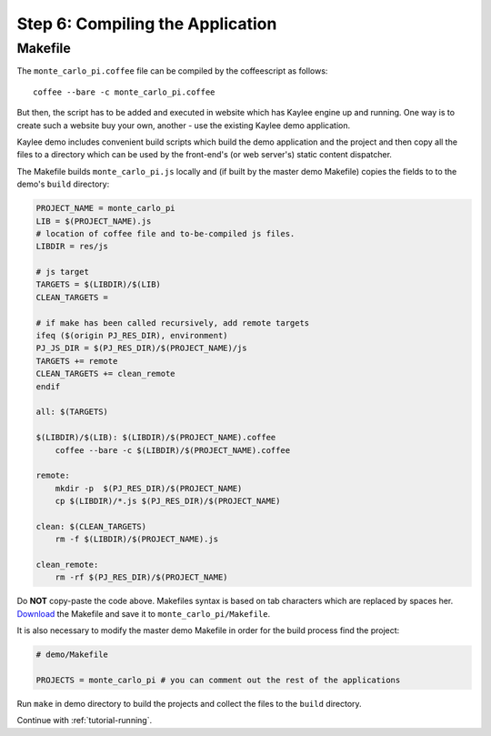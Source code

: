 .. _tutorial-compiling:

Step 6: Compiling the Application
=================================

Makefile
--------

The ``monte_carlo_pi.coffee`` file can be compiled by the coffeescript
as follows::

  	coffee --bare -c monte_carlo_pi.coffee

But then, the script has to be added and executed in website which has
Kaylee engine up and running. One way is to create such a website buy
your own, another - use the existing Kaylee demo application.

Kaylee demo includes convenient build scripts which build the demo application
and the project and then copy all the files to a directory which can be used
by the front-end's (or web server's) static content dispatcher.

The Makefile builds ``monte_carlo_pi.js`` locally and (if built by the
master demo Makefile) copies the fields to to the demo's ``build`` directory:

.. code-block:: makefile

  PROJECT_NAME = monte_carlo_pi
  LIB = $(PROJECT_NAME).js
  # location of coffee file and to-be-compiled js files.
  LIBDIR = res/js

  # js target
  TARGETS = $(LIBDIR)/$(LIB)
  CLEAN_TARGETS =

  # if make has been called recursively, add remote targets
  ifeq ($(origin PJ_RES_DIR), environment)
  PJ_JS_DIR = $(PJ_RES_DIR)/$(PROJECT_NAME)/js
  TARGETS += remote
  CLEAN_TARGETS += clean_remote
  endif

  all: $(TARGETS)

  $(LIBDIR)/$(LIB): $(LIBDIR)/$(PROJECT_NAME).coffee
      coffee --bare -c $(LIBDIR)/$(PROJECT_NAME).coffee

  remote:
      mkdir -p  $(PJ_RES_DIR)/$(PROJECT_NAME)
      cp $(LIBDIR)/*.js $(PJ_RES_DIR)/$(PROJECT_NAME)

  clean: $(CLEAN_TARGETS)
      rm -f $(LIBDIR)/$(PROJECT_NAME).js

  clean_remote:
      rm -rf $(PJ_RES_DIR)/$(PROJECT_NAME)


Do **NOT** copy-paste the code above. Makefiles syntax is based
on tab characters which are replaced by spaces her.
`Download <../_static/Makefile>`_ the Makefile and save it to
``monte_carlo_pi/Makefile``.

It is also necessary to modify the master demo Makefile in order for the
build process find the project:

.. code-block:: makefile

  # demo/Makefile

  PROJECTS = monte_carlo_pi # you can comment out the rest of the applications


Run ``make`` in demo directory to build the projects and collect the files
to the ``build`` directory.


Continue with  :ref:`tutorial-running`.
